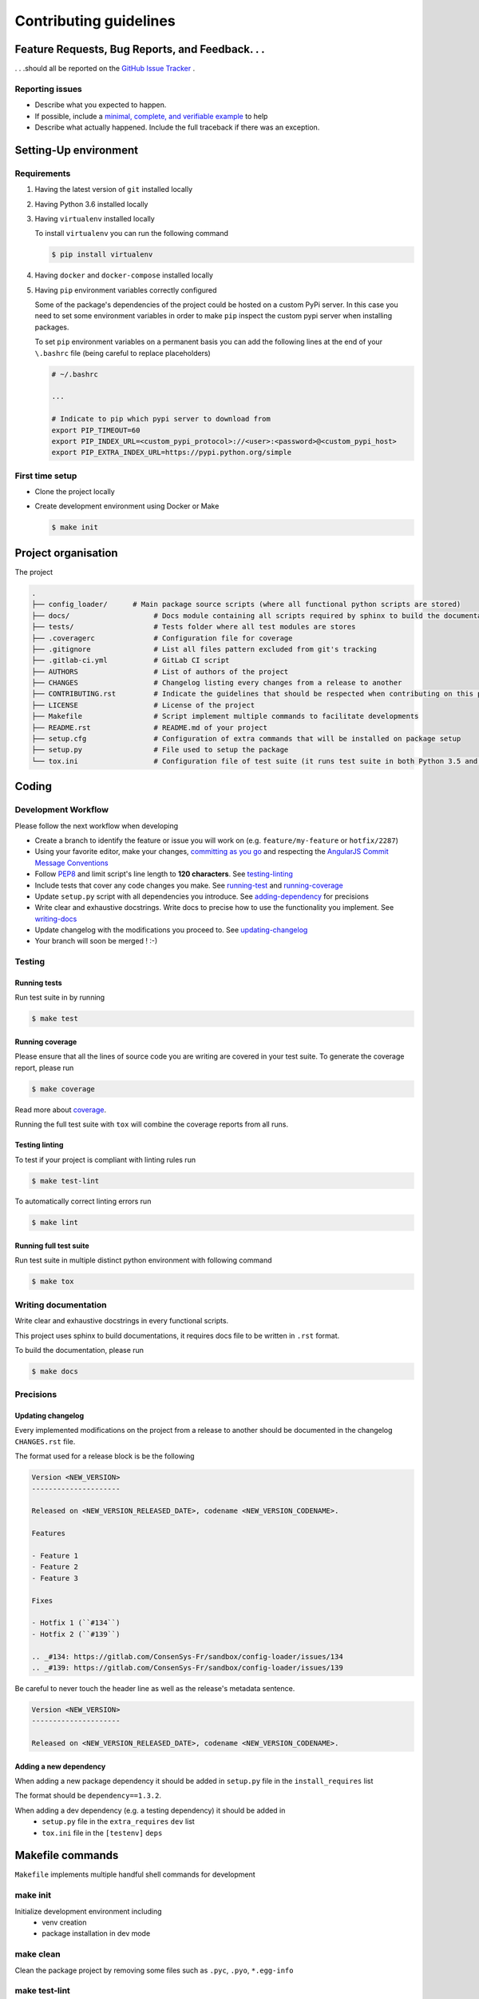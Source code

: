 Contributing guidelines
=======================

Feature Requests, Bug Reports, and Feedback. . .
------------------------------------------------

. . .should all be reported on the `GitHub Issue Tracker`_ .

.. _`GitHub Issue Tracker`: https://gitlab.com/ConsenSys-Fr/sandbox/config-loader/issues

Reporting issues
~~~~~~~~~~~~~~~~

- Describe what you expected to happen.
- If possible, include a `minimal, complete, and verifiable example`_ to help
- Describe what actually happened. Include the full traceback if there was an
  exception.

.. _minimal, complete, and verifiable example: https://stackoverflow.com/help/mcve

Setting-Up environment
----------------------

Requirements
~~~~~~~~~~~~

#. Having the latest version of ``git`` installed locally
#. Having Python 3.6 installed locally
#. Having ``virtualenv`` installed locally

   To install ``virtualenv`` you can run the following command

   .. code-block:: sh

       $ pip install virtualenv

#. Having ``docker`` and ``docker-compose`` installed locally
#. Having ``pip`` environment variables correctly configured

   Some of the package's dependencies of the project could be hosted on a custom PyPi server.
   In this case you need to set some environment variables in order to make ``pip`` inspect the custom pypi server when installing packages.

   To set ``pip`` environment variables on a permanent basis you can add the following lines at the end of your ``\.bashrc`` file (being careful to replace placeholders)

   .. code-block:: text

       # ~/.bashrc

       ...

       # Indicate to pip which pypi server to download from
       export PIP_TIMEOUT=60
       export PIP_INDEX_URL=<custom_pypi_protocol>://<user>:<password>@<custom_pypi_host>
       export PIP_EXTRA_INDEX_URL=https://pypi.python.org/simple

First time setup
~~~~~~~~~~~~~~~~

- Clone the project locally

- Create development environment using Docker or Make

  .. code-block:: sh

      $ make init

Project organisation
--------------------

The project

.. code-block:: text

    .
    ├── config_loader/      # Main package source scripts (where all functional python scripts are stored)
    ├── docs/                    # Docs module containing all scripts required by sphinx to build the documentation
    ├── tests/                   # Tests folder where all test modules are stores
    ├── .coveragerc              # Configuration file for coverage
    ├── .gitignore               # List all files pattern excluded from git's tracking
    ├── .gitlab-ci.yml           # GitLab CI script
    ├── AUTHORS                  # List of authors of the project
    ├── CHANGES                  # Changelog listing every changes from a release to another
    ├── CONTRIBUTING.rst         # Indicate the guidelines that should be respected when contributing on this project
    ├── LICENSE                  # License of the project
    ├── Makefile                 # Script implement multiple commands to facilitate developments
    ├── README.rst               # README.md of your project
    ├── setup.cfg                # Configuration of extra commands that will be installed on package setup
    ├── setup.py                 # File used to setup the package
    └── tox.ini                  # Configuration file of test suite (it runs test suite in both Python 3.5 and 3.6 environments)

Coding
------

Development Workflow
~~~~~~~~~~~~~~~~~~~~

Please follow the next workflow when developing

- Create a branch to identify the feature or issue you will work on (e.g.
  ``feature/my-feature`` or ``hotfix/2287``)
- Using your favorite editor, make your changes, `committing as you go`_ and respecting the `AngularJS Commit Message Conventions`_
- Follow `PEP8`_ and limit script's line length to **120 characters**. See `<testing-linting_>`_
- Include tests that cover any code changes you make. See `<running-test_>`_ and `<running-coverage_>`_
- Update ``setup.py`` script with all dependencies you introduce. See `<adding-dependency_>`_ for precisions
- Write clear and exhaustive docstrings. Write docs to precise how to use the functionality you implement. See `<writing-docs_>`_
- Update changelog with the modifications you proceed to. See `<updating-changelog_>`_
- Your branch will soon be merged ! :-)

.. _committing as you go: http://dont-be-afraid-to-commit.readthedocs.io/en/latest/git/commandlinegit.html#commit-your-changes
.. _AngularJS Commit Message Conventions: https://gist.github.com/stephenparish/9941e89d80e2bc58a153
.. _PEP8: https://pep8.org/

Testing
~~~~~~~

.. _running-test:

Running tests
`````````````

Run test suite in by running

.. code-block:: sh

    $ make test

.. _running-coverage:

Running coverage
````````````````

Please ensure that all the lines of source code you are writing are covered in your test suite.
To generate the coverage report, please run

.. code-block:: sh

    $ make coverage

Read more about `coverage <https://coverage.readthedocs.io>`_.

Running the full test suite with ``tox`` will combine the coverage reports from all runs.

.. _testing-linting:

Testing linting
```````````````

To test if your project is compliant with linting rules run

.. code-block:: sh

    $ make test-lint

To automatically correct linting errors run

.. code-block:: sh

    $ make lint

Running full test suite
```````````````````````

Run test suite in multiple distinct python environment with following command

.. code-block:: sh

    $ make tox

.. _writing-docs:

Writing documentation
~~~~~~~~~~~~~~~~~~~~~

Write clear and exhaustive docstrings in every functional scripts.

This project uses sphinx to build documentations, it requires docs file to be written in ``.rst`` format.

To build the documentation, please run

.. code-block:: sh

    $ make docs

Precisions
~~~~~~~~~~

.. _updating-changelog:

Updating changelog
``````````````````

Every implemented modifications on the project from a release to another should be documented in the changelog ``CHANGES.rst`` file.

The format used for a release block is be the following

.. code-block:: text

    Version <NEW_VERSION>
    ---------------------

    Released on <NEW_VERSION_RELEASED_DATE>, codename <NEW_VERSION_CODENAME>.

    Features

    - Feature 1
    - Feature 2
    - Feature 3

    Fixes

    - Hotfix 1 (``#134``)
    - Hotfix 2 (``#139``)

    .. _#134: https://gitlab.com/ConsenSys-Fr/sandbox/config-loader/issues/134
    .. _#139: https://gitlab.com/ConsenSys-Fr/sandbox/config-loader/issues/139

Be careful to never touch the header line as well as the release's metadata sentence.

.. code-block:: text

    Version <NEW_VERSION>
    ---------------------

    Released on <NEW_VERSION_RELEASED_DATE>, codename <NEW_VERSION_CODENAME>.

.. _adding-dependency:

Adding a new dependency
```````````````````````

When adding a new package dependency it should be added in ``setup.py`` file in the ``install_requires`` list

The format should be ``dependency==1.3.2``.

When adding a dev dependency (e.g. a testing dependency) it should be added in
    - ``setup.py`` file in the ``extra_requires`` ``dev`` list
    - ``tox.ini`` file in the ``[testenv]`` ``deps``

Makefile commands
-----------------

``Makefile`` implements multiple handful shell commands for development

make init
~~~~~~~~~

Initialize development environment including
    - venv creation
    - package installation in dev mode

make clean
~~~~~~~~~~

Clean the package project by removing some files such as ``.pyc``, ``.pyo``, ``*.egg-info``

make test-lint
~~~~~~~~~~~~~~

Check if python scripts are compliant with `PEP8`_ rules

make lint
~~~~~~~~~

Automatically correct `PEP8`_ mistakes contained in the project.

make coverage
~~~~~~~~~~~~~

Run the test suite and computes test coverage.
It creates an html report that is automatically open after the commands terminates

make tox
~~~~~~~~

Run the test suites in multiple environments

make docs
~~~~~~~~~

Build documentation from the ``docs`` folder using sphinx.
It generates a build of the documentation in html format located in ``docs/_build/html``.
